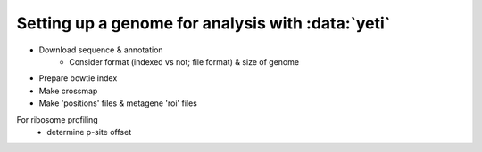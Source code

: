 Setting up a genome for analysis with :data:`yeti`
==================================================

- Download sequence & annotation
    - Consider format (indexed vs not; file format) & size of genome

- Prepare bowtie index

- Make crossmap

- Make 'positions' files & metagene 'roi' files

For ribosome profiling
    - determine p-site offset
